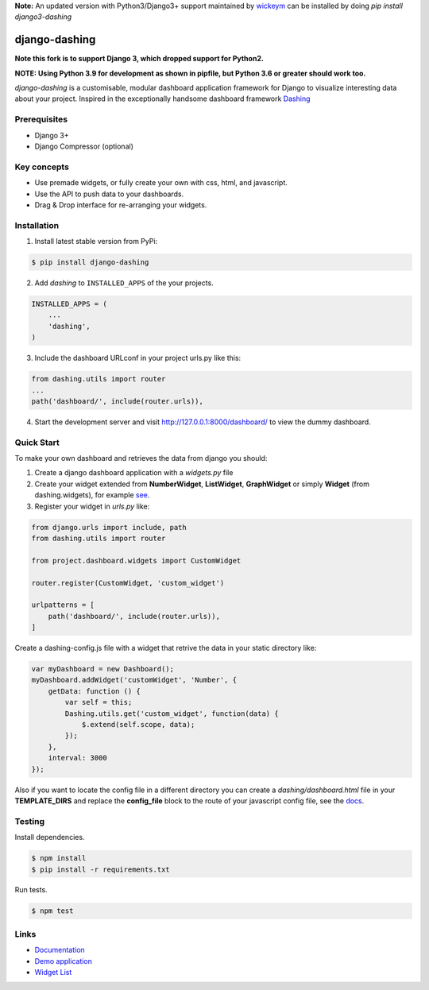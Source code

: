 **Note:** An updated version with Python3/Django3+ support maintained by `wickeym <https://pypi.org/user/wickeym/>`_ can be installed by doing `pip install django3-dashing`

===============================================
django-dashing
===============================================

.. image:: https://travis-ci.org/talpor/django-dashing.svg?branch=master

**Note this fork is to support Django 3, which dropped support for Python2.**

**NOTE: Using Python 3.9 for development as shown in pipfile, but Python 3.6 or greater should work too.**

`django-dashing` is a customisable, modular dashboard application framework for Django to visualize interesting data about your project. Inspired in the exceptionally handsome dashboard framework Dashing_

.. _Dashing: http://shopify.github.io/dashing/

.. image:: https://i.imgur.com/Uo67Q7L.png
    :alt: dashboard screenshot
    :width: 835
    :height: 427
    :align: center

Prerequisites
===============================================
- Django 3+
- Django Compressor (optional)

Key concepts
===============================================
- Use premade widgets, or fully create your own with css, html, and javascript.
- Use the API to push data to your dashboards.
- Drag & Drop interface for re-arranging your widgets.

Installation
===============================================
1. Install latest stable version from PyPi:

.. code-block:: text

    $ pip install django-dashing

2. Add `dashing` to ``INSTALLED_APPS`` of the your projects.

.. code-block:: python

    INSTALLED_APPS = (
        ...
        'dashing',
    )

3. Include the dashboard URLconf in your project urls.py like this:

.. code-block:: python

    from dashing.utils import router
    ...
    path('dashboard/', include(router.urls)),

4. Start the development server and visit http://127.0.0.1:8000/dashboard/
   to view the dummy dashboard.

Quick Start
===============================================

To make your own dashboard and retrieves the data from django you should:

1. Create a django dashboard application with a `widgets.py` file

2. Create your widget extended from **NumberWidget**, **ListWidget**, **GraphWidget** or simply **Widget** (from dashing.widgets), for example `see <https://github.com/individuo7/django-dashing-demo-app/blob/master/django_dashing_demo_app/widgets.py>`_.

3. Register your widget in `urls.py` like:

.. code-block:: python

    from django.urls import include, path
    from dashing.utils import router

    from project.dashboard.widgets import CustomWidget

    router.register(CustomWidget, 'custom_widget')

    urlpatterns = [
        path('dashboard/', include(router.urls)),
    ]

Create a dashing-config.js file with a widget that retrive the data in your static directory like:

.. code-block:: javascript

    var myDashboard = new Dashboard();
    myDashboard.addWidget('customWidget', 'Number', {
        getData: function () {
            var self = this;
            Dashing.utils.get('custom_widget', function(data) {
                $.extend(self.scope, data);
            });
        },
        interval: 3000
    });

Also if you want to locate the config file in a different directory you can create a `dashing/dashboard.html` file in your **TEMPLATE_DIRS** and replace the **config_file** block to the route of your javascript config file, see the `docs <http://django-dashing.readthedocs.org/en/latest/getting-started.html#template-file>`_.

Testing
===============================================

Install dependencies.

.. code-block:: text

    $ npm install
    $ pip install -r requirements.txt

Run tests.

.. code-block:: text

    $ npm test

Links
===============================================

- `Documentation <http://django-dashing.readthedocs.org/>`_
- `Demo application <https://github.com/individuo7/django-dashing-demo-app>`_
- `Widget List <https://github.com/talpor/django-dashing-channel/blob/master/repositories.json>`_


